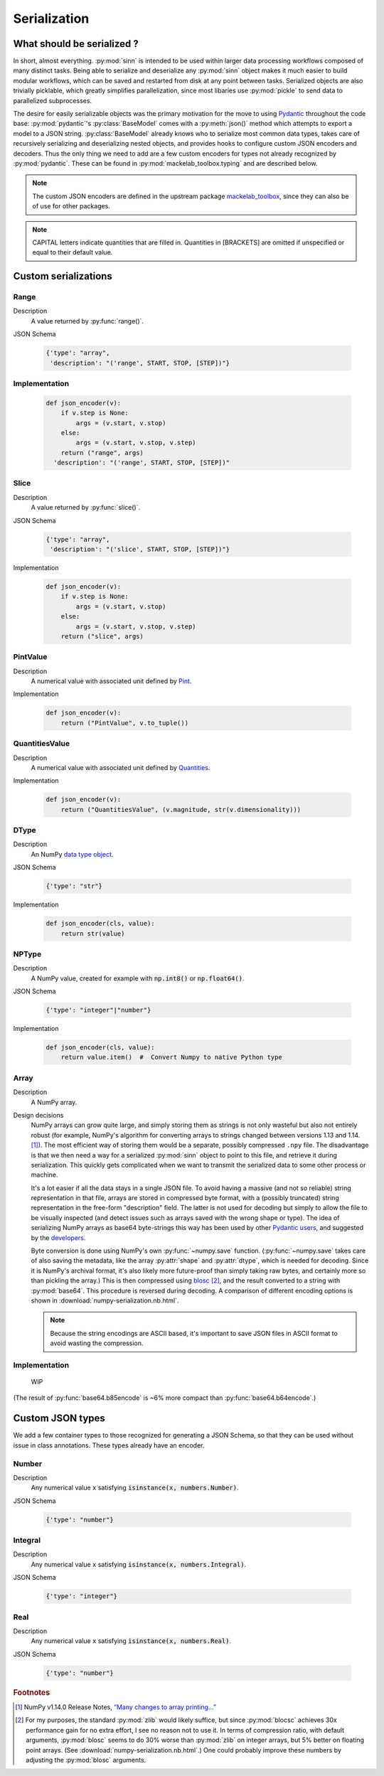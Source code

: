 *************
Serialization
*************

What should be serialized ?
===========================

In short, almost everything. :py:mod:`sinn` is intended to be used within larger data processing workflows composed of many distinct tasks. Being able to serialize and deserialize any :py:mod:`sinn` object makes it much easier to build modular workflows, which can be saved and restarted from disk at any point between tasks. Serialized objects are also trivially picklable, which greatly simplifies parallelization, since most libaries use :py:mod:`pickle` to send data to parallelized subprocesses.

The desire for easily serializable objects was the primary motivation for the move to using Pydantic_ throughout the code base: :py:mod:`pydantic`'s :py:class:`BaseModel` comes with a :py:meth:`json()` method which attempts to export a model to a JSON string. :py:class:`BaseModel` already knows who to serialize most common data types, takes care of recursively serializing and deserializing nested objects, and provides hooks to configure custom JSON encoders and decoders. Thus the only thing we need to add are a few custom encoders for types not already recognized by :py:mod:`pydantic`. These can be found in :py:mod:`mackelab_toolbox.typing` and are described below.

.. Note:: The custom JSON encoders are defined in the upstream package mackelab_toolbox_, since they can also be of use for other packages.

.. Note:: CAPITAL letters indicate quantities that are filled in. Quantities in [BRACKETS] are omitted if unspecified or equal to their default value.

.. _Pydantic: https://pydantic-docs.helpmanual.io
.. _mackelab_toolbox: https://github.com/mackelab/mackelab-toolbox

Custom serializations
=====================

Range
-----

Description
  A value returned by :py:func:`range()`.

JSON Schema

  .. code-block:: JSON

     {'type': "array",
      'description': "('range', START, STOP, [STEP])"}

Implementation
--------------

  .. code-block:: python

    def json_encoder(v):
        if v.step is None:
            args = (v.start, v.stop)
        else:
            args = (v.start, v.stop, v.step)
        return ("range", args)
      'description': "('range', START, STOP, [STEP])"

Slice
-----

Description
  A value returned by :py:func:`slice()`.

JSON Schema

  .. code-block:: JSON

     {'type': "array",
      'description': "('slice', START, STOP, [STEP])"}

Implementation

  .. code-block:: python

     def json_encoder(v):
         if v.step is None:
             args = (v.start, v.stop)
         else:
             args = (v.start, v.stop, v.step)
         return ("slice", args)

PintValue
----------

Description
  A numerical value with associated unit defined by Pint_.

Implementation

  .. code-block:: python

     def json_encoder(v):
         return ("PintValue", v.to_tuple())

QuantitiesValue
---------------

Description
  A numerical value with associated unit defined by Quantities_.

Implementation

  .. code-block:: python

     def json_encoder(v):
         return ("QuantitiesValue", (v.magnitude, str(v.dimensionality)))

DType
-----

Description
  An NumPy `data type object`_.

JSON Schema

  .. code-block:: JSON

     {'type': "str"}

Implementation

  .. code-block:: python

     def json_encoder(cls, value):
         return str(value)

NPType
------

Description
  A NumPy value, created for example with :code:`np.int8()` or :code:`np.float64()`.

JSON Schema

  .. code-block:: JSON

     {'type': "integer"|"number"}

Implementation

  .. code-block:: python

     def json_encoder(cls, value):
         return value.item()  #  Convert Numpy to native Python type

Array
-----

Description
  A NumPy array.

Design decisions
  NumPy arrays can grow quite large, and simply storing them as strings is not only wasteful but also not entirely robust (for example, NumPy's algorithm for converting arrays to strings changed between versions 1.13 and 1.14. [#fnpstr]_). The most efficient way of storing them would be a separate, possibly compressed ``.npy`` file. The disadvantage is that we then need a way for a serialized :py:mod:`sinn` object to point to this file, and retrieve it during serialization. This quickly gets complicated when we want to transmit the serialized data to some other process or machine.

  It's a lot easier if all the data stays in a single JSON file. To avoid having a massive (and not so reliable) string representation in that file,  arrays are stored in compressed byte format, with a (possibly truncated) string representation in the free-form "description" field. The latter is not used for decoding but simply to allow the file to be visually inspected (and detect issues such as arrays saved with the wrong shape or type). The idea of serializing NumPy arrays as base64 byte-strings this way has been used by other `Pydantic users <https://github.com/samuelcolvin/pydantic/issues/951>`_, and suggested by the `developers <https://github.com/samuelcolvin/pydantic/issues/692#issuecomment-515565389>`_.

  Byte conversion is done using NumPy's own :py:func:`~numpy.save` function. (:py:func:`~numpy.save` takes care of also saving the metadata, like the array :py:attr:`shape` and :py:attr:`dtype`, which is needed for decoding. Since it is NumPy's archival format, it's also likely more future-proof than simply taking raw bytes, and certainly more so than pickling the array.) This is then compressed using `blosc`_ [#f1]_, and the result converted to a string with :py:mod:`base64`. This procedure is reversed during decoding. A comparison of different encoding options is shown in :download:`numpy-serialization.nb.html`.

  .. Note:: Because the string encodings are ASCII based, it's important to save JSON files in ASCII format to avoid wasting the compression.

Implementation
--------------

  WIP


(The result of :py:func:`base64.b85encode` is ~6% more compact than :py:func:`base64.b64encode`.)

Custom JSON types
=================

We add a few container types to those recognized for generating a JSON Schema, so that they can be used without issue in class annotations. These types already have an encoder.

Number
------

Description
  Any numerical value ``x`` satisfying :code:`isinstance(x, numbers.Number)`.

JSON Schema

  .. code-block:: JSON

     {'type': "number"}

Integral
--------

Description
  Any numerical value ``x`` satisfying :code:`isinstance(x, numbers.Integral)`.

JSON Schema

  .. code-block:: JSON

     {'type': "integer"}

Real
----

Description
  Any numerical value ``x`` satisfying :code:`isinstance(x, numbers.Real)`.

JSON Schema

  .. code-block:: JSON

     {'type': "number"}


.. rubric:: Footnotes

.. [#fnpstr] NumPy v1.14.0 Release Notes, `“Many changes to array printing…” <https://docs.scipy.org/doc/numpy-1.16.0/release.html#many-changes-to-array-printing-disableable-with-the-new-legacy-printing-mode>`_
.. [#f1] For my purposes, the standard :py:mod:`zlib` would likely suffice, but since :py:mod:`blocsc` achieves 30x performance gain for no extra effort, I see no reason not to use it. In terms of compression ratio, with default arguments, :py:mod:`blosc` seems to do 30% worse than :py:mod:`zlib` on integer arrays, but 5% better on floating point arrays. (See :download:`numpy-serialization.nb.html`.) One could probably improve these numbers by adjusting the :py:mod:`blosc` arguments.



.. _Pint: https:pint.readthedocs.io
.. _Quantities: https://github.com/python-quantities/python-quantities
.. _`data type object`: https://docs.scipy.org/doc/numpy/reference/arrays.dtypes.html#arrays-dtypes
.. _`NumPy type`: https://docs.scipy.org/doc/numpy/user/basics.types.html
.. _`blosc`: http://python-blosc.blosc.org/
